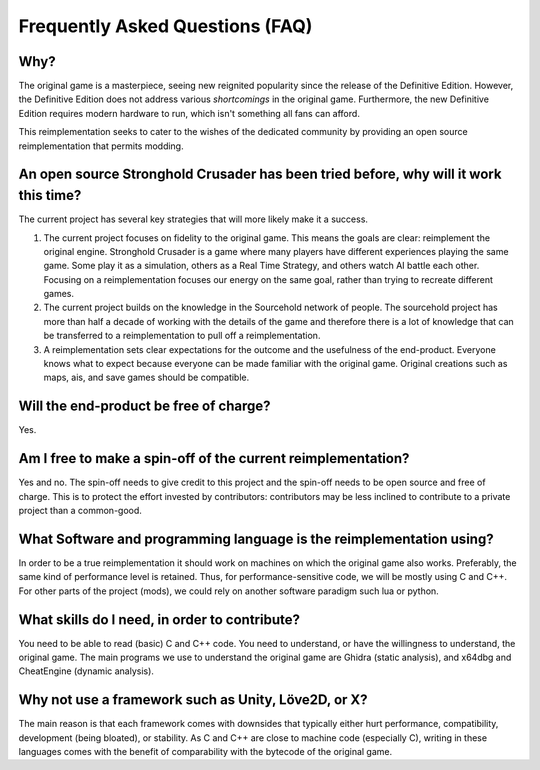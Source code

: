 ==================================
Frequently Asked Questions (FAQ)
==================================

Why?
====

The original game is a masterpiece, seeing new reignited popularity since the release of the Definitive Edition.
However, the Definitive Edition does not address various `shortcomings` in the original game.
Furthermore, the new Definitive Edition requires modern hardware to run, which isn't something all fans can afford.

This reimplementation seeks to cater to the wishes of the dedicated community by providing an
open source reimplementation that permits modding.


An open source Stronghold Crusader has been tried before, why will it work this time?
===========================================================================================
The current project has several key strategies that will more likely make it a success.

#. The current project focuses on fidelity to the original game. This means the goals are clear: reimplement the original engine. Stronghold Crusader is a game where many players have different experiences playing the same game. Some play it as a simulation, others as a Real Time Strategy, and others watch AI battle each other. Focusing on a reimplementation focuses our energy on the same goal, rather than trying to recreate different games.

#. The current project builds on the knowledge in the Sourcehold network of people. The sourcehold project has more than half a decade of working with the details of the game and therefore there is a lot of knowledge that can be transferred to a reimplementation to pull off a reimplementation.

#. A reimplementation sets clear expectations for the outcome and the usefulness of the end-product. Everyone knows what to expect because everyone can be made familiar with the original game. Original creations such as maps, ais, and save games should be compatible.

Will the end-product be free of charge?
===========================================================================================
Yes.


Am I free to make a spin-off of the current reimplementation?
===========================================================================================
Yes and no. The spin-off needs to give credit to this project and the spin-off needs to be open source and free of charge. This is to protect the effort invested by contributors: contributors may be less inclined to contribute to a private project than a common-good.


What Software and programming language is the reimplementation using?
======================================================================
In order to be a true reimplementation it should work on machines on which the original game also works. Preferably, the same kind of performance level is retained. Thus, for performance-sensitive code, we will be mostly using C and C++. For other parts of the project (mods), we could rely on another software paradigm such lua or python.

What skills do I need, in order to contribute?
============================================================================
You need to be able to read (basic) C and C++ code. You need to understand, or have the willingness to understand, the original game. The main programs we use to understand the original game are Ghidra (static analysis), and x64dbg and CheatEngine (dynamic analysis).

Why not use a framework such as Unity, Löve2D, or X?
===========================================================
The main reason is that each framework comes with downsides that typically either hurt performance, compatibility, development (being bloated), or stability. As C and C++ are close to machine code (especially C), writing in these languages comes with the benefit of comparability with the bytecode of the original game.